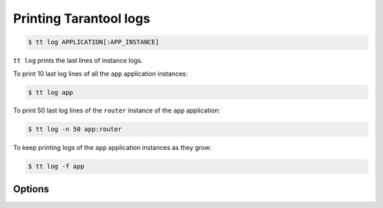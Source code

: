 .. _tt-log:

Printing Tarantool logs
=======================

..  code-block:: console

    $ tt log APPLICATION[:APP_INSTANCE]

``tt log`` prints the last lines of instance logs.

To print 10 last log lines of all the ``app`` application instances:

..  code-block:: console

    $ tt log app

To print 50 last log lines of the ``router`` instance of the ``app`` application:

..  code-block:: console

    $ tt log -n 50 app:router

To keep printing logs of the ``app`` application instances as they grow:

..  code-block:: console

    $ tt log -f app

Options
-------

.. option:: -f, --follow

    Keep printing new lines added to the log file.

.. option:: -n, --lines

    The number of last lines to output. Default: ``10``.
